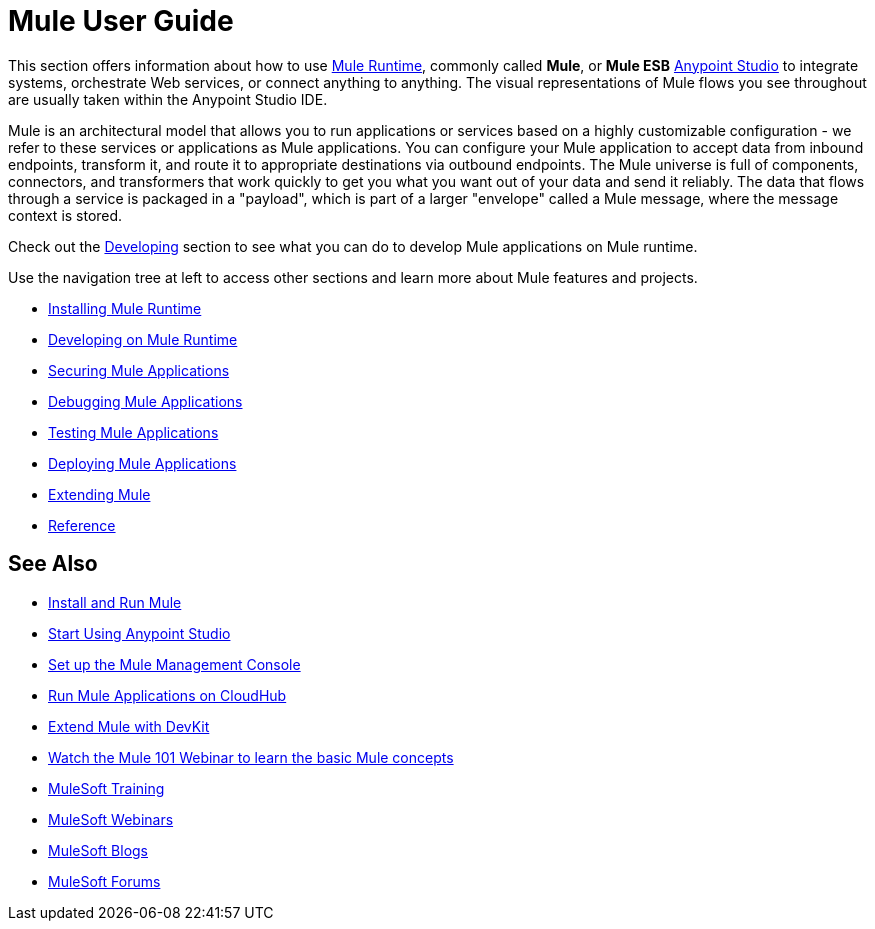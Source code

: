 = Mule User Guide

This section offers information about how to use link:https://www.mulesoft.org/what-mule-esb[Mule Runtime], commonly called *Mule*, or *Mule ESB* link:/anypoint-studio/v/6/[Anypoint Studio] to integrate systems, orchestrate Web services, or connect anything to anything. The visual representations of Mule flows you see throughout are usually taken within the Anypoint Studio IDE.

Mule is an architectural model that allows you to run applications or services based on a highly customizable configuration - we refer to these services or applications as Mule applications. You can configure your Mule application to accept data from inbound endpoints, transform it, and route it to appropriate destinations via outbound endpoints. The Mule universe is full of components, connectors, and transformers that work quickly to get you what you want out of your data and send it reliably. The data that flows through a service is packaged in a "payload", which is part of a larger "envelope" called a Mule message, where the message context is stored.

Check out the link:/mule-user-guide/v/3.8/developing[Developing] section to see what you can do to develop Mule applications on Mule runtime.

Use the navigation tree at left to access other sections and learn more about Mule features and projects.

* link:/mule-user-guide/v/3.8/installing[Installing Mule Runtime]
* link:/mule-user-guide/v/3.8/developing[Developing on Mule Runtime]
* link:/mule-user-guide/v/3.8/securing[Securing Mule Applications]
* link:/mule-user-guide/v/3.8/debugging[Debugging Mule Applications]
* link:/mule-user-guide/v/3.8/testing[Testing Mule Applications]
* link:/mule-user-guide/v/3.8/deploying[Deploying Mule Applications]
* link:/mule-user-guide/v/3.8/extending[Extending Mule]
* link:/mule-user-guide/v/3.8/reference[Reference]

== See Also

* link:/mule-user-guide/v/3.8/installing[Install and Run Mule]
* link:/mule-fundamentals/v/3.8/first-30-minutes-with-mule[Start Using Anypoint Studio] 
* link:/mule-management-console/v/3.8/setting-up-mmc[Set up the Mule Management Console]
* link:/runtime-manager/cloudhub[Run Mule Applications on CloudHub]
* link:/anypoint-connector-devkit/v/3.8[Extend Mule with DevKit]
* link:https://www.mulesoft.com/webinars/api/mule-101-anypoint-platform-overview[Watch the Mule 101 Webinar to learn the basic Mule concepts]
* link:http://training.mulesoft.com[MuleSoft Training]
* link:https://www.mulesoft.com/webinars[MuleSoft Webinars]
* link:http://blogs.mulesoft.com[MuleSoft Blogs]
* link:http://forums.mulesoft.com[MuleSoft Forums]
